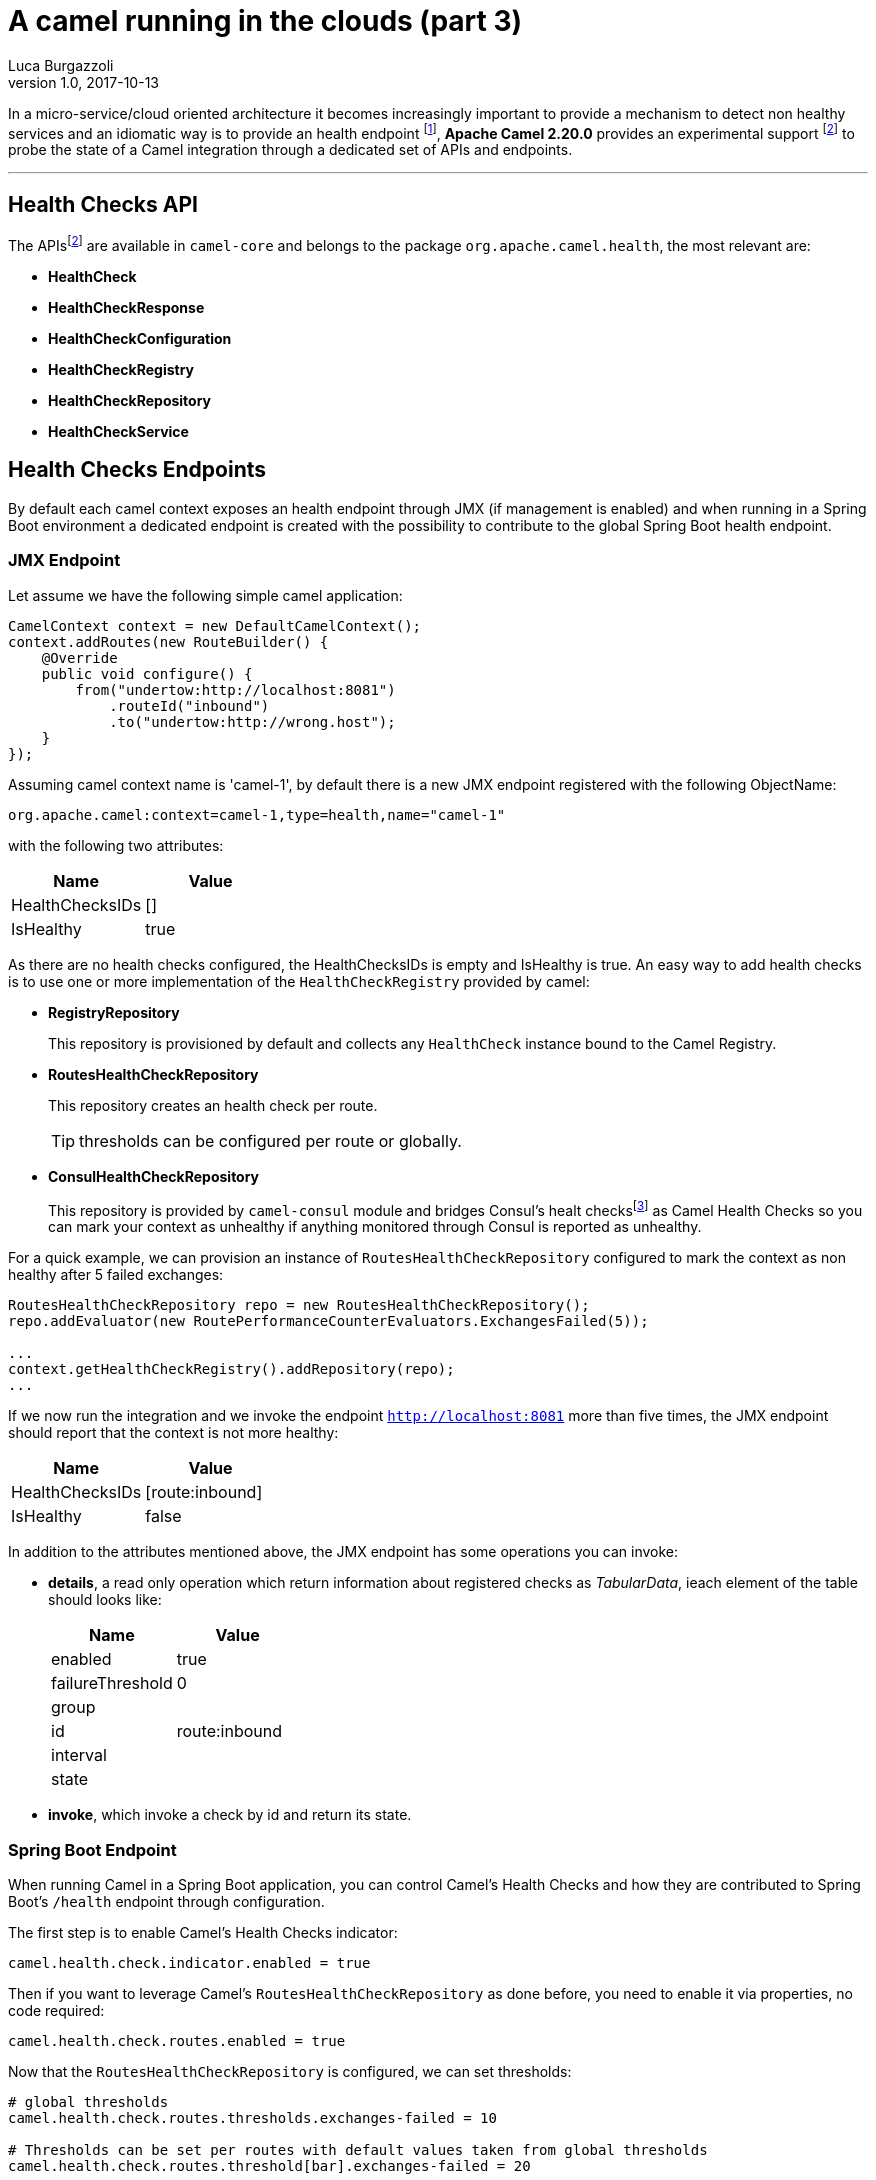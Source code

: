 = A camel running in the clouds (part 3)
Luca Burgazzoli
v1.0, 2017-10-13
:hp-tags: camel, cloud, microservices
:icons: font

In a micro-service/cloud oriented architecture it becomes increasingly important to provide a mechanism to detect non healthy services and an idiomatic way is to provide an health endpoint footnote:[Azure https://docs.microsoft.com/en-us/azure/architecture/patterns/health-endpoint-monitoring[Health Endpoint] pattern], **Apache Camel 2.20.0** provides an experimental support footnoteref:[officialdoc,Official camel Health Check https://github.com/apache/camel/blob/master/camel-core/src/main/docs/health-check.adoc[documentation]] to probe the state of a Camel integration through a dedicated set of APIs and endpoints.


'''

== Health Checks API

The APIsfootnoteref:[officialdoc] are available in `camel-core` and belongs to the package `org.apache.camel.health`, the most relevant are:

- *HealthCheck*
- *HealthCheckResponse*
- *HealthCheckConfiguration*
- *HealthCheckRegistry*
- *HealthCheckRepository*
- *HealthCheckService*

== Health Checks Endpoints

By default each camel context exposes an health endpoint through JMX (if management is enabled) and when running in a Spring Boot environment a dedicated endpoint is created with the possibility to contribute to the global Spring Boot health endpoint.

=== JMX Endpoint

Let assume we have the following simple camel application:

[source,java]
----
CamelContext context = new DefaultCamelContext();
context.addRoutes(new RouteBuilder() {
    @Override
    public void configure() {
        from("undertow:http://localhost:8081")
            .routeId("inbound")
            .to("undertow:http://wrong.host");
    }
});
----

Assuming camel context name is 'camel-1', by default there is a new JMX endpoint registered with the following ObjectName:

    org.apache.camel:context=camel-1,type=health,name="camel-1"

with the following two attributes:

[options="header"]
|===
|Name|Value
|HealthChecksIDs|[]
|IsHealthy| true
|===

As there are no health checks configured, the HealthChecksIDs is empty and IsHealthy is true.
An easy way to add health checks is to use one or more implementation of the `HealthCheckRegistry` provided by camel:

- *RegistryRepository*
+
This repository is provisioned by default and collects any `HealthCheck` instance bound to the Camel Registry.

- *RoutesHealthCheckRepository*
+
This repository creates an health check per route.
+
TIP: thresholds can be configured per route or globally.

- *ConsulHealthCheckRepository*
+
This repository is provided by `camel-consul` module and bridges Consul's healt checksfootnote:[Consul https://www.consul.io/intro/getting-started/checks.html[Health Checks]] as Camel Health Checks so you can mark your context as unhealthy if anything monitored through Consul is reported as unhealthy.

For a quick example, we can provision an instance of `RoutesHealthCheckRepository` configured to mark the context as non healthy after 5 failed exchanges:

[source,java]
----
RoutesHealthCheckRepository repo = new RoutesHealthCheckRepository();
repo.addEvaluator(new RoutePerformanceCounterEvaluators.ExchangesFailed(5));

...
context.getHealthCheckRegistry().addRepository(repo);
...
----

If we now run the integration and we invoke the endpoint `http://localhost:8081` more than five times, the JMX endpoint should report that the context is not more healthy:

[options="header"]
|===
|Name|Value
|HealthChecksIDs|[route:inbound]
|IsHealthy| false
|===

In addition to the attributes mentioned above, the JMX endpoint has some operations you can invoke:

- *details*, a read only operation which return information about registered checks as _TabularData_, ieach element of the table should looks like:
+
[options="header"]
|===
|Name|Value
|enabled|true
|failureThreshold|0
|group|
|id|route:inbound
|interval|
|state|
|===

- *invoke*, which invoke a check by id and return its state.

=== Spring Boot Endpoint

When running Camel in a Spring Boot application, you can control Camel's Health Checks and how they are contributed to Spring Boot's `/health` endpoint through configuration.

The first step is to enable Camel's Health Checks indicator:

[source,properties]
----
camel.health.check.indicator.enabled = true
----

Then if you want to leverage Camel's `RoutesHealthCheckRepository` as done before, you need to enable it via properties, no code required:

[source,properties]
----
camel.health.check.routes.enabled = true
----

Now that the `RoutesHealthCheckRepository` is configured, we can set thresholds:

[source,properties]
----
# global thresholds
camel.health.check.routes.thresholds.exchanges-failed = 10

# Thresholds can be set per routes with default values taken from global thresholds
camel.health.check.routes.threshold[bar].exchanges-failed = 20

# Threshold inheritance can be disabled using the inherit option
camel.health.check.routes.threshold[slow].inherit = false

# Report unhealthy context after the last processing time is greater than one second for more than
# five consecutive time
camel.health.check.routes.threshold[slow].last-processing-time.threshold = 1s
camel.health.check.routes.threshold[slow].last-processing-time.failures = 5
----

If we invoke the Spring Boot `/health` endpoint, we should have a response like:

[source,json]
----
{
    "camel": {
        "contextStatus": "Started",
        "name": "context-1",
        "status": "UP",
        "version": "2.20.0-SNAPSHOT"
    },
    "camel-health-checks": {
        "route:bar": "UP",
        "route:foo": "UP",
        "route:slow": "UP"
    },
    "diskSpace": {
        "free": 112750985216,
        "status": "UP",
        "threshold": 10485760,
        "total": 192459673600
    },
    "status": "UP"
}
----

Detailed information about the checks can be retrieved from additional endpoints that Camel automatically sets up:

- `/camel/health/check` provides an overview of camel specific checks
+
[source,json]
----
[
    {
        "check": {
            "group": "camel",
            "id": "route:foo"
        },
        "status": "UP"
    },
    {
        "check": {
            "group": "camel",
            "id": "route:bar"
        },
        "status": "UP"
    },
    {
        "check": {
            "group": "camel",
            "id": "route:slow"
        },
        "status": "UP"
    }
]
----

- `/camel/health/check/{check-id}` provides details about a specific check identified by its id:
+
[source,json]
----
{
    "check": {
        "configuration": {
            "enabled": true
        },
        "group": "camel",
        "id": "route:bar",
        "metaData": {
            "check.group": "camel",
            "check.id": "route:bar",
            "failure.count": 2,
            "invocation.attempt.time": "2017-10-05T12:44:19.767+02:00[Europe/Rome]",
            "invocation.count": 3,
            "invocation.time": "2017-10-05T12:44:19.767+02:00[Europe/Rome]"
        }
    },
    "details": {
        "exchanges.failed": 120,
        "exchanges.failed.threshold": 20,
        "failure.count": 2,
        "invocation.count": 3,
        "invocation.time": "2017-10-05T12:44:19.767+02:00[Europe/Rome]",
        "route.context.name": "camel-1",
        "route.id": "bar",
        "route.status": "Started"
    },
    "status": "DOWN"
}
----

Health Checks can be pulled out from Spring Boot's health endpoint using either the literal id or a regexp.
Exclusion list can be applied to both the ID or the Group as shown below:

[source,properties]
----
camel.health.check.indicator.exclusion.ids[0] = my-.*-2
camel.health.check.indicator.exclusion.groups[0] = global
----

== Writing a custom checks

Of course you may need to provide your own checks and to do so you can leverage `AbstractHealthCheck`:

[source,java]
----
public final class MyHealthCheck extends AbstractHealthCheck {
    public ContextHealthCheck() {
        super("camel", "my-check");

        // make this check enabled by default.
        getConfiguration().setEnabled(true);
    }

    @Override
    protected void doCall(HealthCheckResultBuilder builder, Map<String, Object> options) {
        // Add some details to the check result
        builder.detail("my.detail.1", "some detail 1");
        builder.detail("my.detail.2", "some detail 2");

        // Report the check as up/down according to a condition
        if (isNotHealthy) {
            builder.down();
        } else {
            builder.up();
        }
    }
}
----

== Health Check Service

By default checks are triggered when the JMX or Spring Boot endpoint are invoked but you can enable a background service to automatically invoke the checks according to a specific interval so each endpoint invocation results in a cached result being returned (if check are not forced to execute)

[source,properties]
----
camel.health.check.service.enabled = true
camel.health.check.service.check-interval = 10s
----

'''

[IMPORTANT]
====
Health Checks are an experimental feature which will be improved in the next Camel releases.
====
